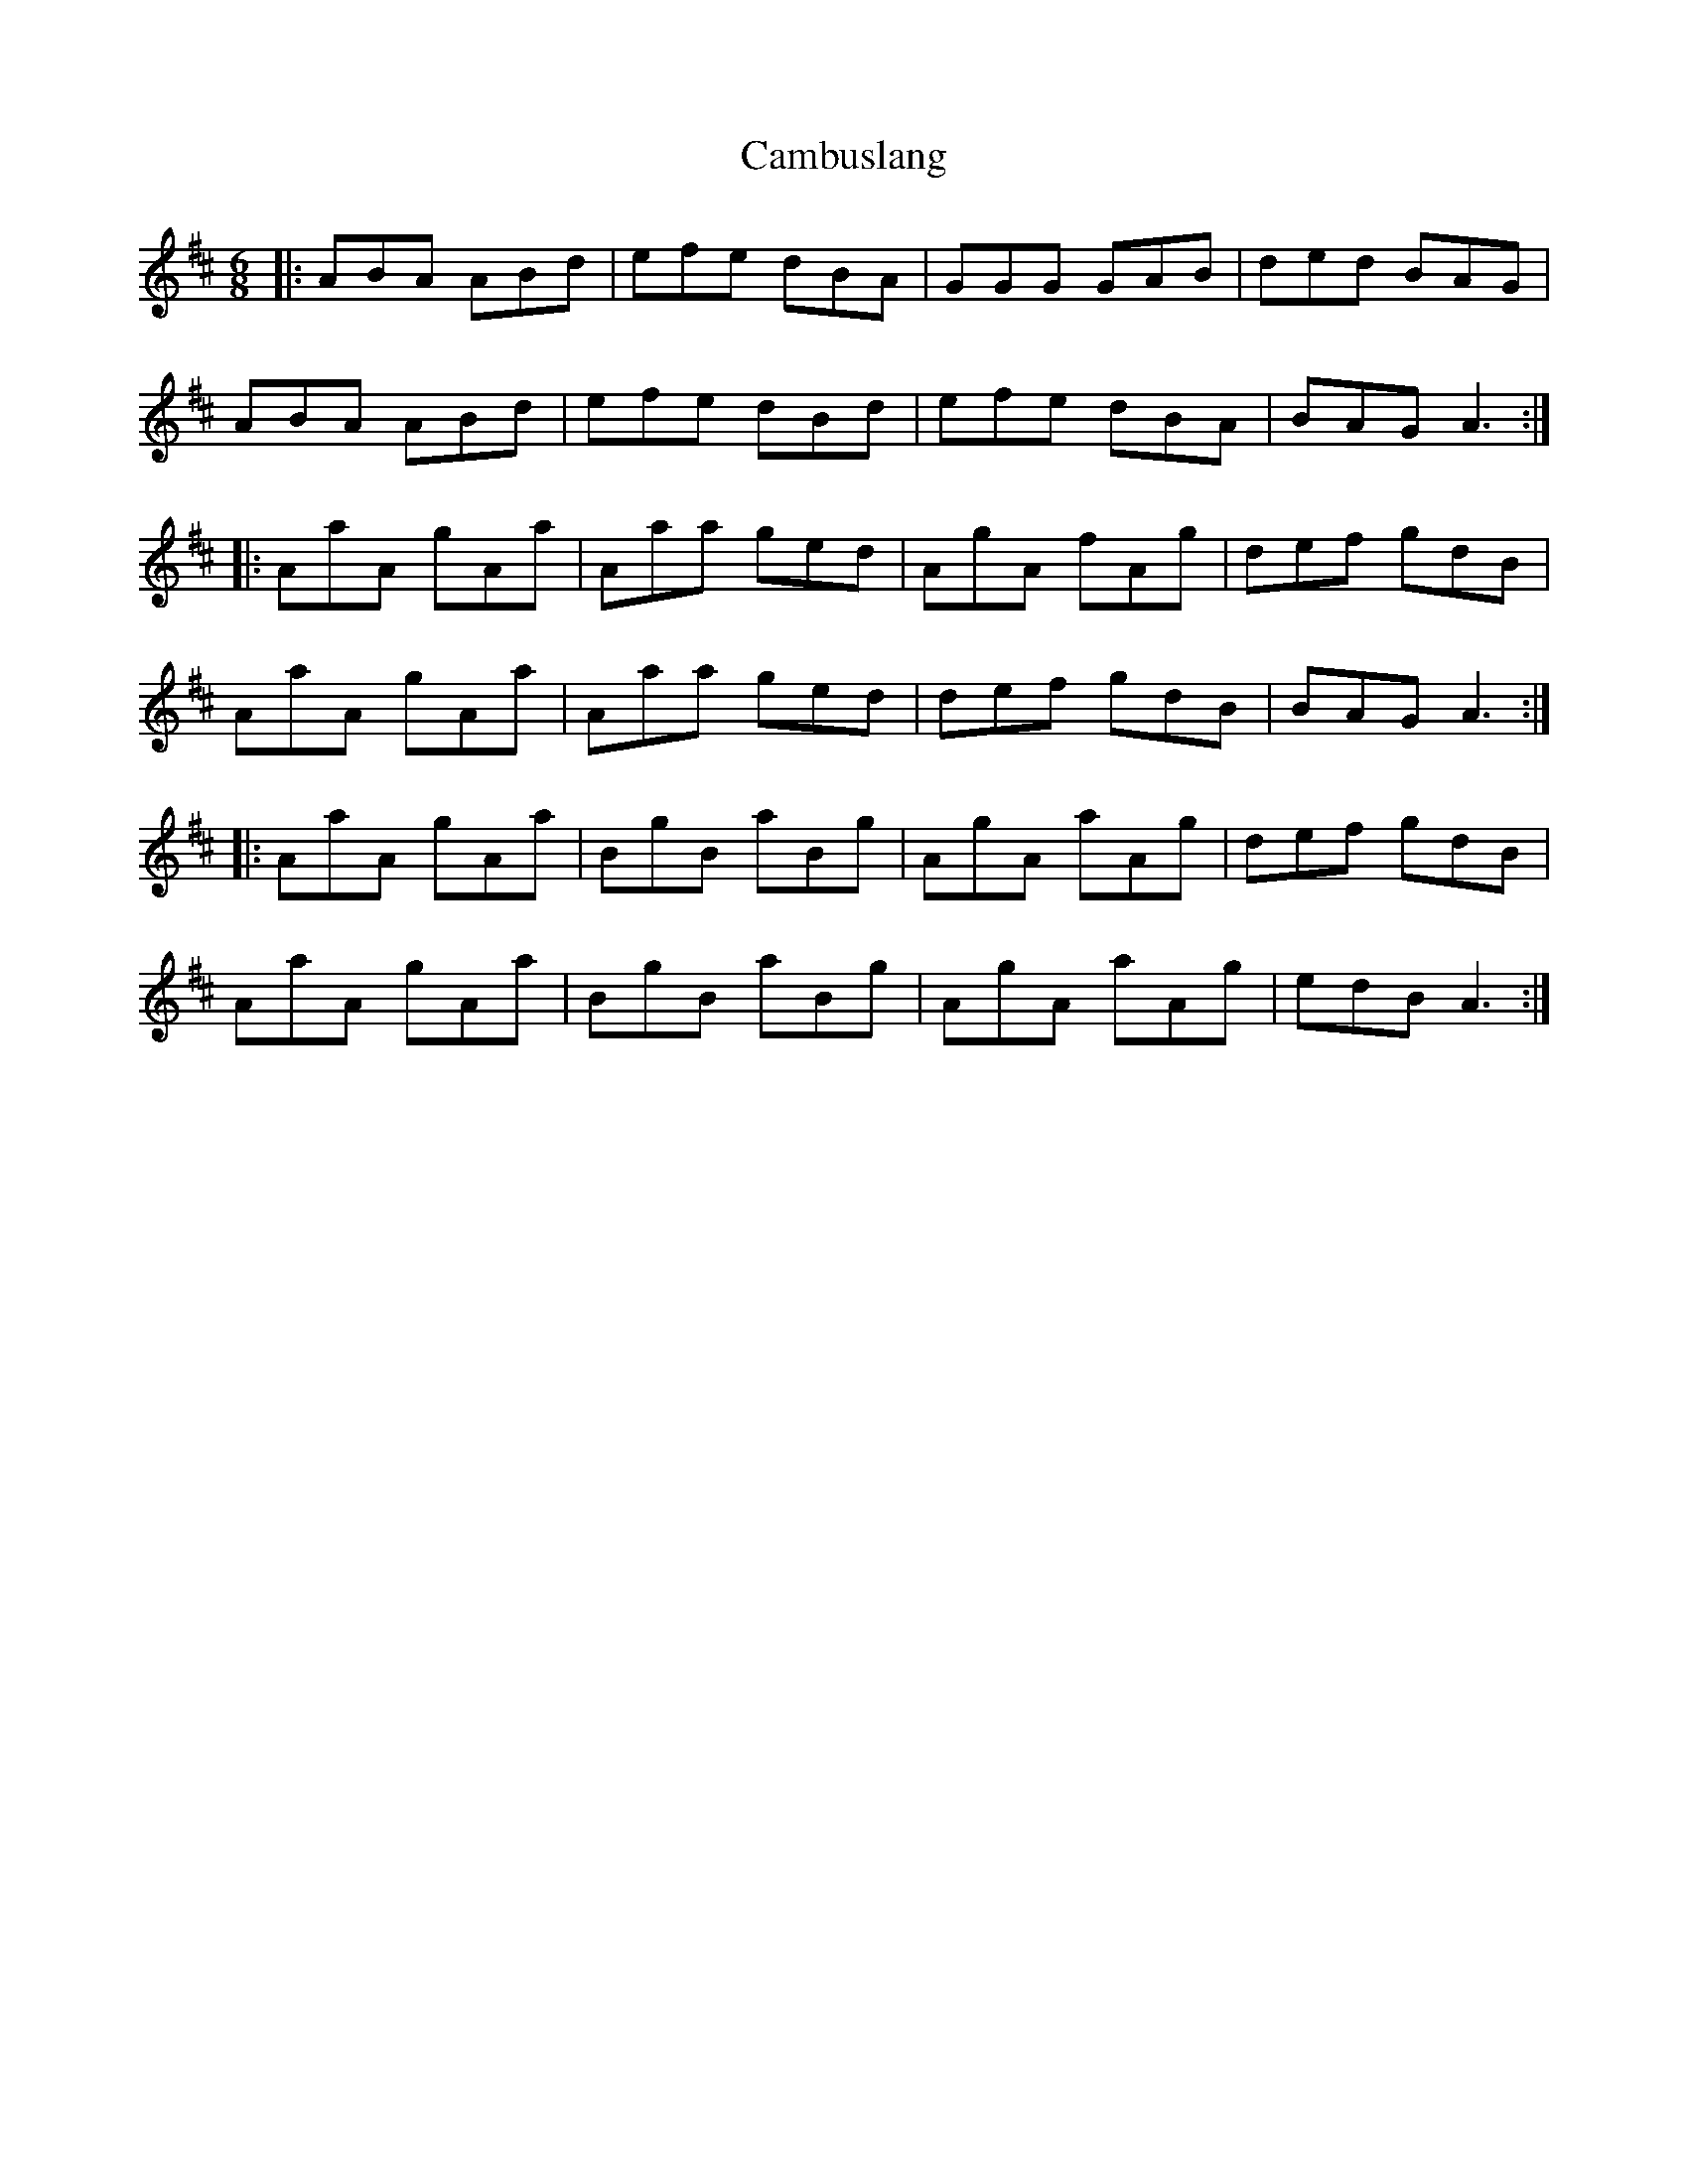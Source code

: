 X: 5909
T: Cambuslang
R: jig
M: 6/8
K: Amixolydian
|:ABA ABd|efe dBA|GGG GAB|ded BAG|
ABA ABd|efe dBd|efe dBA|BAG A3:|
|:AaA gAa|Aaa ged|AgA fAg|def gdB|
AaA gAa|Aaa ged|def gdB|BAG A3:|
|:AaA gAa|BgB aBg|AgA aAg|def gdB|
AaA gAa|BgB aBg|AgA aAg|edB A3:|


